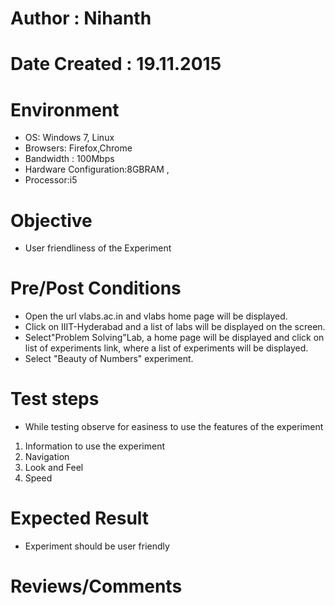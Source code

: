 * Author : Nihanth
* Date Created : 19.11.2015

* Environment
   - OS: Windows 7, Linux
   - Browsers: Firefox,Chrome
   - Bandwidth : 100Mbps
   - Hardware Configuration:8GBRAM , 
   - Processor:i5
* Objective
   - User friendliness of the Experiment
* Pre/Post Conditions
   - Open the url vlabs.ac.in and vlabs home page will be displayed.
   - Click on IIIT-Hyderabad and a list of labs will be displayed on
     the screen.
   - Select"Problem Solving"Lab, a home page will be displayed and
     click on list of experiments link, where a list of experiments
     will be displayed.
   - Select "Beauty of Numbers" experiment.
* Test steps
   - While testing observe for easiness to use the features of the
     experiment
   1. Information to use the experiment
   2. Navigation
   3. Look and Feel
   4. Speed
* Expected Result
   - Experiment should be user friendly
* Reviews/Comments


